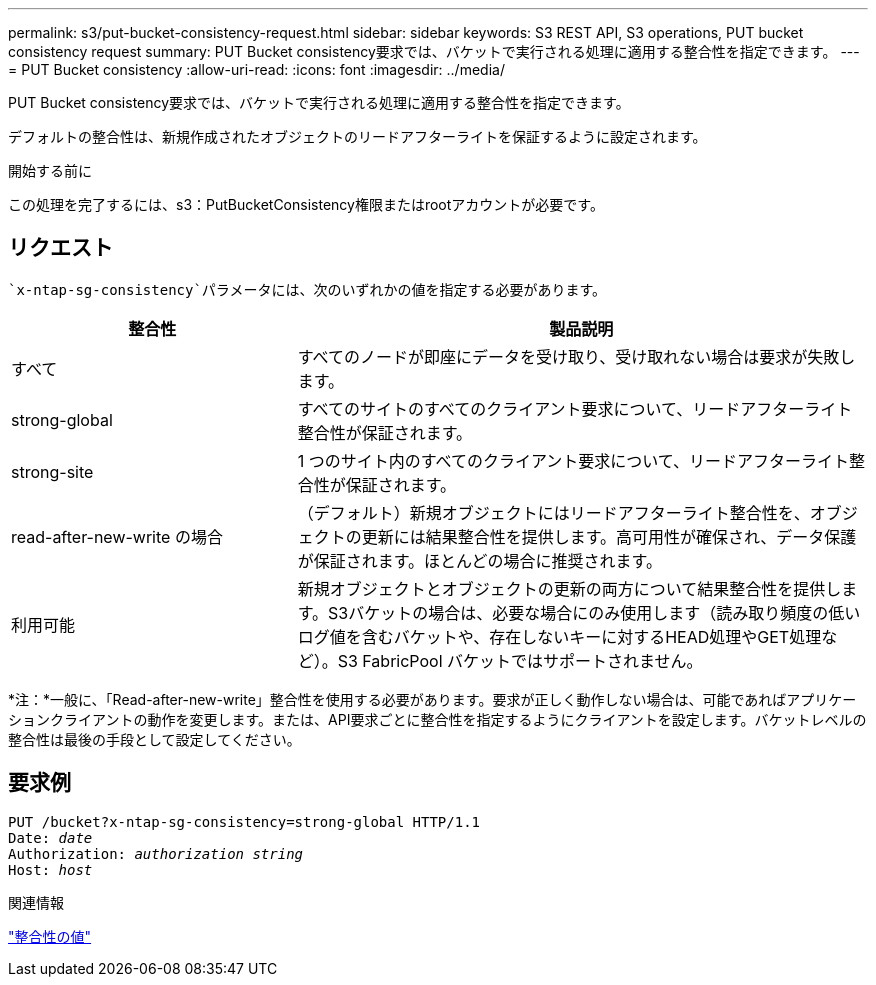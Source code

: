 ---
permalink: s3/put-bucket-consistency-request.html 
sidebar: sidebar 
keywords: S3 REST API, S3 operations, PUT bucket consistency request 
summary: PUT Bucket consistency要求では、バケットで実行される処理に適用する整合性を指定できます。 
---
= PUT Bucket consistency
:allow-uri-read: 
:icons: font
:imagesdir: ../media/


[role="lead"]
PUT Bucket consistency要求では、バケットで実行される処理に適用する整合性を指定できます。

デフォルトの整合性は、新規作成されたオブジェクトのリードアフターライトを保証するように設定されます。

.開始する前に
この処理を完了するには、s3：PutBucketConsistency権限またはrootアカウントが必要です。



== リクエスト

 `x-ntap-sg-consistency`パラメータには、次のいずれかの値を指定する必要があります。

[cols="1a,2a"]
|===
| 整合性 | 製品説明 


 a| 
すべて
 a| 
すべてのノードが即座にデータを受け取り、受け取れない場合は要求が失敗します。



 a| 
strong-global
 a| 
すべてのサイトのすべてのクライアント要求について、リードアフターライト整合性が保証されます。



 a| 
strong-site
 a| 
1 つのサイト内のすべてのクライアント要求について、リードアフターライト整合性が保証されます。



 a| 
read-after-new-write の場合
 a| 
（デフォルト）新規オブジェクトにはリードアフターライト整合性を、オブジェクトの更新には結果整合性を提供します。高可用性が確保され、データ保護が保証されます。ほとんどの場合に推奨されます。



 a| 
利用可能
 a| 
新規オブジェクトとオブジェクトの更新の両方について結果整合性を提供します。S3バケットの場合は、必要な場合にのみ使用します（読み取り頻度の低いログ値を含むバケットや、存在しないキーに対するHEAD処理やGET処理など）。S3 FabricPool バケットではサポートされません。

|===
*注：*一般に、「Read-after-new-write」整合性を使用する必要があります。要求が正しく動作しない場合は、可能であればアプリケーションクライアントの動作を変更します。または、API要求ごとに整合性を指定するようにクライアントを設定します。バケットレベルの整合性は最後の手段として設定してください。



== 要求例

[listing, subs="specialcharacters,quotes"]
----
PUT /bucket?x-ntap-sg-consistency=strong-global HTTP/1.1
Date: _date_
Authorization: _authorization string_
Host: _host_
----
.関連情報
link:consistency-controls.html["整合性の値"]

